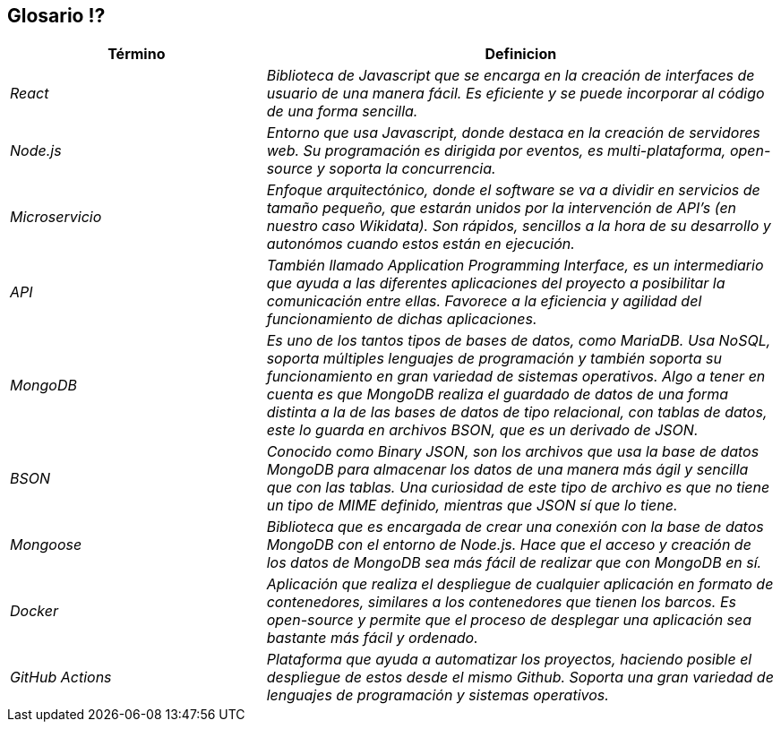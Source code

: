 ifndef::imagesdir[:imagesdir: ../images]

[[section-glossary]]
== Glosario ⁉️


[cols="e,2e" options="header"]
|===
|Término 
|Definicion

|React
|Biblioteca de Javascript que se encarga en la creación de interfaces de usuario de una manera fácil. Es eficiente y se puede incorporar
al código de una forma sencilla.

|Node.js
|Entorno que usa Javascript, donde destaca en la creación de servidores web. Su programación es dirigida por eventos, es multi-plataforma, open-source
y soporta la concurrencia.

|Microservicio
|Enfoque arquitectónico, donde el software se va a dividir en servicios de tamaño pequeño, que estarán unidos por la intervención de API's 
(en nuestro caso Wikidata). Son rápidos, sencillos a la hora de su desarrollo y autonómos cuando estos están en ejecución.

|API
|También llamado Application Programming Interface, es un intermediario que ayuda a las diferentes aplicaciones del proyecto a posibilitar la comunicación
entre ellas. Favorece a la eficiencia y agilidad del funcionamiento de dichas aplicaciones.

|MongoDB
|Es uno de los tantos tipos de bases de datos, como MariaDB. Usa NoSQL, soporta múltiples lenguajes de programación y también soporta su funcionamiento en gran variedad de sistemas operativos. Algo a tener en cuenta es que MongoDB realiza el guardado de datos de una forma distinta a la de las bases de datos de tipo relacional, con tablas de datos, este lo guarda en archivos BSON, que es un derivado de JSON.

|BSON
|Conocido como Binary JSON, son los archivos que usa la base de datos MongoDB para almacenar los datos de una manera más ágil y sencilla que con las tablas. Una curiosidad de este tipo de archivo es que no tiene un tipo de MIME definido, mientras que JSON sí que lo tiene.

|Mongoose
|Biblioteca que es encargada de crear una conexión con la base de datos MongoDB con el entorno de Node.js. Hace que el acceso y creación de los datos de MongoDB sea más fácil de realizar que con MongoDB en sí.

|Docker
|Aplicación que realiza el despliegue de cualquier aplicación en formato de contenedores, similares a los contenedores que tienen los barcos. Es open-source y permite que el proceso de desplegar una aplicación sea bastante más fácil y ordenado. 

|GitHub Actions
|Plataforma que ayuda a automatizar los proyectos, haciendo posible el despliegue de estos desde el mismo Github. Soporta una gran variedad de lenguajes de programación y sistemas operativos.

|===
